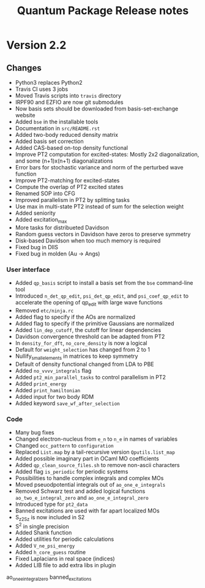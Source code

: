 #+TITLE: Quantum Package Release notes

* Version 2.2

** Changes

  - Python3 replaces Python2
  - Travis CI uses 3 jobs
  - Moved Travis scripts into ~travis~ directory
  - IRPF90 and EZFIO are now git submodules
  - Now basis sets should be downloaded from basis-set-exchange website
  - Added ~bse~ in the installable tools
  - Documentation in ~src/README.rst~
  - Added two-body reduced density matrix
  - Added basis set correction
  - Added CAS-based on-top density functional
  - Improve PT2 computation for excited-states: Mostly 2x2
    diagonalization, and some (n+1)x(n+1) diagonalizations
  - Error bars for stochastic variance and norm of the perturbed wave function
  - Improve PT2-matching for excited-states
  - Compute the overlap of PT2 excited states
  - Renamed SOP into CFG
  - Improved parallelism in PT2 by splitting tasks
  - Use max in multi-state PT2 instead of sum for the selection weight
  - Added seniority
  - Added excitation_max
  - More tasks for distribueted Davidson
  - Random guess vectors in Davidson have zeros to preserve symmetry
  - Disk-based Davidson when too much memory is required
  - Fixed bug in DIIS
  - Fixed bug in molden (Au -> Angs)

*** User interface

    - Added ~qp_basis~ script to install a basis set from the ~bse~
      command-line tool
    - Introduced ~n_det_qp_edit~, ~psi_det_qp_edit~, and
      ~psi_coef_qp_edit~ to accelerate the opening of qp_edit with
      large wave functions
    - Removed ~etc/ninja.rc~
    - Added flag to specify if the AOs are normalized
    - Added flag to specify if the primitive Gaussians are normalized
    - Added ~lin_dep_cutoff~, the cutoff for linear dependencies
    - Davidson convergence threshold can be adapted from PT2
    - In ~density_for_dft~, ~no_core_density~ is now a logical
    - Default for ~weight_selection~ has changed from 2 to 1
    - Nullify_small_elements in matrices to keep symmetry
    - Default of density functional changed from LDA to PBE
    - Added ~no_vvvv_integrals~ flag
    - Added ~pt2_min_parallel_tasks~ to control parallelism in PT2
    - Added ~print_energy~
    - Added ~print_hamiltonian~
    - Added input for two body RDM
    - Added keyword ~save_wf_after_selection~

*** Code

    - Many bug fixes
    - Changed electron-nucleus from ~e_n~ to ~n_e~ in names of variables
    - Changed ~occ_pattern~ to ~configuration~
    - Replaced ~List.map~ by a tail-recursive version ~Qputils.list_map~
    - Added possible imaginary part in OCaml MO coefficients
    - Added ~qp_clean_source_files.sh~ to remove non-ascii characters
    - Added flag ~is_periodic~ for periodic systems
    - Possibilities to handle complex integrals and complex MOs
    - Moved pseuodpotential integrals out of ~ao_one_e_integrals~
    - Removed Schwarz test and added logical functions
      ~ao_two_e_integral_zero~ and ~ao_one_e_integral_zero~
    - Introduced type for ~pt2_data~
    - Banned excitations are used with far apart localized MOs
    - S_z2_Sz is now included in S2
    - S^2 in single precision
    - Added Shank function
    - Added utilities for periodic calculations
    - Added ~V_ne_psi_energy~
    - Added ~h_core_guess~ routine
    - Fixed Laplacians in real space (indices)
    - Added LIB file to add extra libs in plugin

    ao_one_e_integral_zero
    banned_excitations




